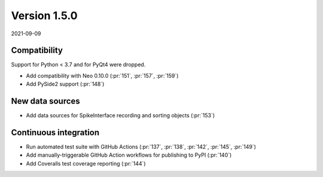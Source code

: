 Version 1.5.0
-------------

2021-09-09

Compatibility
.............

Support for Python < 3.7 and for PyQt4 were dropped.

* Add compatibility with Neo 0.10.0
  (:pr:`151`, :pr:`157`, :pr:`159`)

* Add PySide2 support
  (:pr:`148`)

New data sources
................

* Add data sources for SpikeInterface recording and sorting objects
  (:pr:`153`)

Continuous integration
......................

* Run automated test suite with GitHub Actions
  (:pr:`137`, :pr:`138`, :pr:`142`, :pr:`145`, :pr:`149`)

* Add manually-triggerable GitHub Action workflows for publishing to PyPI
  (:pr:`140`)

* Add Coveralls test coverage reporting
  (:pr:`144`)
